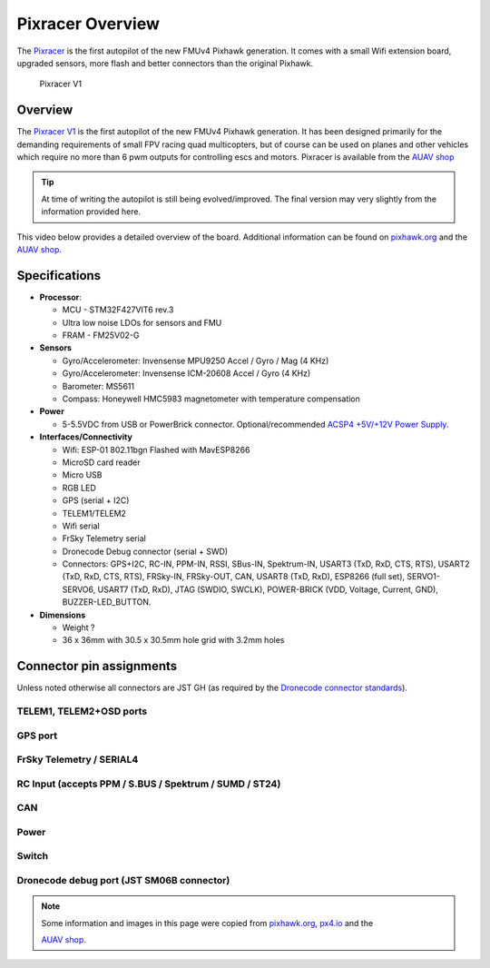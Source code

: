 .. _common-pixracer-overview:

=================
Pixracer Overview
=================

The `Pixracer <https://pixhawk.org/modules/pixracer>`__ is the first
autopilot of the new FMUv4 Pixhawk generation. It comes with a small
Wifi extension board, upgraded sensors, more flash and better connectors
than the original Pixhawk.

.. figure:: ../../../images/pixracer_xracer_autopilot.jpg
   :target: ../_images/pixracer_xracer_autopilot.jpg

   Pixracer V1

Overview
========

The `Pixracer V1 <http://www.auav.co/product-p/xr-v1.htm>`__ is the
first autopilot of the new FMUv4 Pixhawk generation. It has been
designed primarily for the demanding requirements of small FPV racing
quad multicopters, but of course can be used on planes and other
vehicles which require no more than 6 pwm outputs for controlling escs
and motors. Pixracer is available from the `AUAV shop <http://www.auav.co/product-p/xr-v1.htm>`__

.. tip::

   At time of writing the autopilot is still being evolved/improved.
   The final version may very slightly from the information provided
   here.

This video below provides a detailed overview of the board. Additional
information can be found on
`pixhawk.org <https://pixhawk.org/modules/pixracer>`__ and the `AUAV shop <http://www.auav.co/product-p/xr-v1.htm>`__.

..  youtube:: mpb6Cq023N8
    :width: 100%

Specifications
==============

-  **Processor**:

   -  MCU - STM32F427VIT6 rev.3
   -  Ultra low noise LDOs for sensors and FMU
   -  FRAM - FM25V02-G

-  **Sensors**

   -  Gyro/Accelerometer: Invensense MPU9250 Accel / Gyro / Mag (4 KHz)
   -  Gyro/Accelerometer: Invensense ICM-20608 Accel / Gyro (4 KHz)
   -  Barometer: MS5611
   -  Compass: Honeywell HMC5983 magnetometer with temperature
      compensation

-  **Power**

   -  5-5.5VDC from USB or PowerBrick connector. Optional/recommended
      `ACSP4 +5V/+12V Power Supply <http://www.auav.co/product-p/acsp4.htm>`__.

-  **Interfaces/Connectivity**

   -  Wifi: ESP-01 802.11bgn Flashed with MavESP8266
   -  MicroSD card reader
   -  Micro USB
   -  RGB LED
   -  GPS (serial + I2C)
   -  TELEM1/TELEM2
   -  Wifi serial
   -  FrSky Telemetry serial
   -  Dronecode Debug connector (serial + SWD)
   -  Connectors: GPS+I2C, RC-IN, PPM-IN, RSSI, SBus-IN, Spektrum-IN,
      USART3 (TxD, RxD, CTS, RTS), USART2 (TxD, RxD, CTS, RTS),
      FRSky-IN, FRSky-OUT, CAN, USART8 (TxD, RxD), ESP8266 (full set),
      SERVO1-SERVO6, USART7 (TxD, RxD), JTAG (SWDIO, SWCLK), POWER-BRICK
      (VDD, Voltage, Current, GND), BUZZER-LED_BUTTON.

-  **Dimensions**

   -  Weight ?
   -  36 x 36mm with 30.5 x 30.5mm hole grid with 3.2mm holes

Connector pin assignments
=========================

Unless noted otherwise all connectors are JST GH (as required by the
`Dronecode connector standards <https://wiki.dronecode.org/workgroup/connectors/start>`__).

TELEM1, TELEM2+OSD ports
------------------------

.. raw:: html

   <table border="1" class="docutils">
   <tbody>
   <tr>
   <th>Pin</th>
   <th>Signal</th>
   <th>Volt</th>
   </tr>
   <tr>
   <td>1 (red)</td>
   <td>VCC</td>
   <td>+5V</td>
   </tr>
   <tr>
   <td>2 (blk)</td>
   <td>TX (OUT)</td>
   <td>+3.3V</td>
   </tr>
   <tr>
   <td>3 (blk)</td>
   <td>RX (IN)</td>
   <td>+3.3V</td>
   </tr>
   <tr>
   <td>4 (blk)</td>
   <td>CTS (IN)</td>
   <td>+3.3V</td>
   </tr>
   <tr>
   <td>5 (blk)</td>
   <td>RTS (OUT)</td>
   <td>+3.3V</td>
   </tr>
   <tr>
   <td>6 (blk)</td>
   <td>GND</td>
   <td>GND</td>
   </tr>
   </tbody>
   </table>

GPS port
--------

.. raw:: html

   <table border="1" class="docutils">
   <tbody>
   <tr>
   <th>PIN</th>
   <th>SIGNAL</th>
   <th>VOLT</th>
   </tr>
   <tr>
   <td>1 (red)</td>
   <td>VCC</td>
   <td>+5V</td>
   </tr>
   <tr>
   <td>2 (blk)</td>
   <td>TX (OUT)</td>
   <td>+3.3V</td>
   </tr>
   <tr>
   <td>3 (blk)</td>
   <td>RX (IN)</td>
   <td>+3.3V</td>
   </tr>
   <tr>
   <td>4 (blk)</td>
   <td>I2C1 SCL</td>
   <td>+3.3V</td>
   </tr>
   <tr>
   <td>5 (blk)</td>
   <td>I2C1 SDA</td>
   <td>+3.3V</td>
   </tr>
   <tr>
   <td>6 (blk)</td>
   <td>GND</td>
   <td>GND</td>
   </tr>
   </tbody>
   </table>

FrSky Telemetry / SERIAL4
-------------------------

.. raw:: html

   <table border="1" class="docutils">
   <tbody>
   <tr>
   <th>PIN</th>
   <th>SIGNAL</th>
   <th>VOLT</th>
   </tr>
   <tr>
   <td>1 (red)</td>
   <td>VCC</td>
   <td>+5V</td>
   </tr>
   <tr>
   <td>2 (blk)</td>
   <td>TX (OUT)</td>
   <td>+3.3V</td>
   </tr>
   <tr>
   <td>3 (blk)</td>
   <td>RX (IN)</td>
   <td>+3.3V</td>
   </tr>
   <tr>
   <td>4 (blk)</td>
   <td>GND</td>
   <td>GND</td>
   </tr>
   </tbody>
   </table>

RC Input (accepts PPM / S.BUS / Spektrum / SUMD / ST24)
-------------------------------------------------------

.. raw:: html

   <table border="1" class="docutils">
   <tbody>
   <tr>
   <th>PIN</th>
   <th>SIGNAL</th>
   <th>VOLT</th>
   </tr>
   <tr>
   <td>1 (red)</td>
   <td>VCC</td>
   <td>+5V</td>
   </tr>
   <tr>
   <td>2 (blk)</td>
   <td>RC IN</td>
   <td>+3.3V</td>
   </tr>
   <tr>
   <td>3 (blk)</td>
   <td>RSSI IN</td>
   <td>+3.3V</td>
   </tr>
   <tr>
   <td>4 (blk)</td>
   <td>VDD 3V3</td>
   <td>+3.3V</td>
   </tr>
   <tr>
   <td>5 (blk)</td>
   <td>GND</td>
   <td>GND</td>
   </tr>
   </tbody>
   </table>

CAN
---

.. raw:: html

   <table border="1" class="docutils">
   <tbody>
   <tr>
   <th>PIN</th>
   <th>SIGNAL</th>
   <th>VOLT</th>
   </tr>
   <tr>
   <td>1 (red)</td>
   <td>VCC</td>
   <td>+5V</td>
   </tr>
   <tr>
   <td>2 (blk)</td>
   <td>CAN_H</td>
   <td>+12V</td>
   </tr>
   <tr>
   <td>3 (blk)</td>
   <td>CAN_L</td>
   <td>+12V</td>
   </tr>
   <tr>
   <td>4 (blk)</td>
   <td>GND</td>
   <td>GND</td>
   </tr>
   </tbody>
   </table>

Power
-----

.. raw:: html

   <table border="1" class="docutils">
   <tbody>
   <tr>
   <th>PIN</th>
   <th>SIGNAL</th>
   <th>VOLT</th>
   </tr>
   <tr>
   <td>1 (red)</td>
   <td>VCC</td>
   <td>+5V</td>
   </tr>
   <tr>
   <td>2 (blk)</td>
   <td>VCC</td>
   <td>+5V</td>
   </tr>
   <tr>
   <td>3 (blk)</td>
   <td>CURRENT</td>
   <td>+3.3V</td>
   </tr>
   <tr>
   <td>4 (blk)</td>
   <td>VOLTAGE</td>
   <td>+3.3V</td>
   </tr>
   <tr>
   <td>5 (blk)</td>
   <td>GND</td>
   <td>GND</td>
   </tr>
   <tr>
   <td>6 (blk)</td>
   <td>GND</td>
   <td>GND</td>
   </tr>
   </tbody>
   </table>

Switch
------

.. raw:: html

   <table border="1" class="docutils">
   <tbody>
   <tr>
   <th>PIN</th>
   <th>SIGNAL</th>
   <th>VOLT</th>
   </tr>
   <tr>
   <td>1 (red)</td>
   <td>SAFETY</td>
   <td>GND</td>
   </tr>
   <tr>
   <td>2 (blk)</td>
   <td>!IO_LED_SAFETY</td>
   <td>GND</td>
   </tr>
   <tr>
   <td>3 (blk)</td>
   <td>CURRENT</td>
   <td>+3.3V</td>
   </tr>
   <tr>
   <td>4 (blk)</td>
   <td>BUZZER-</td>
   <td>-</td>
   </tr>
   <tr>
   <td>5 (blk)</td>
   <td>BUZZER+</td>
   <td>-</td>
   </tr>
   </tbody>
   </table>

Dronecode debug port (JST SM06B connector)
------------------------------------------

.. raw:: html

   <table border="1" class="docutils">
   <tbody>
   <tr>
   <th>PIN</th>
   <th>SIGNAL</th>
   <th>VOLT</th>
   </tr>
   <tr>
   <td>1 (red)</td>
   <td>VCC TARGET SHIFT</td>
   <td>+3.3V</td>
   </tr>
   <tr>
   <td>2 (blk)</td>
   <td>CONSOLE TX (OUT)</td>
   <td>+3.3V</td>
   </tr>
   <tr>
   <td>3 (blk)</td>
   <td>CONSOLE RX (IN)</td>
   <td>+3.3V</td>
   </tr>
   <tr>
   <td>4 (blk)</td>
   <td>SWDIO</td>
   <td>+3.3V</td>
   </tr>
   <tr>
   <td>5 (blk)</td>
   <td>SWCLK</td>
   <td>+3.3V</td>
   </tr>
   <tr>
   <td>6 (blk)</td>
   <td>GND</td>
   <td>GND</td>
   </tr>
   </tbody>
   </table>

.. note::

   Some information and images in this page were copied from
   `pixhawk.org <https://pixhawk.org/modules/pixracer>`__,
   `px4.io <http://px4.io/docs/pixracer/>`__ and the

   `AUAV shop <http://www.auav.co/product-p/xr-v1.htm>`__.
